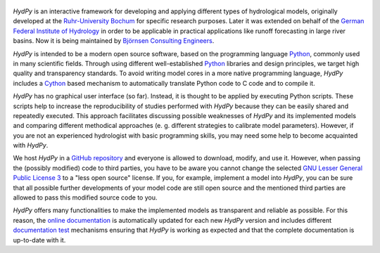 .. _online documentation: https://hydpy-dev.github.io/hydpy/
.. _Python: http://www.python.org/
.. _Cython: http://www.cython.org/
.. _`Ruhr-University Bochum`: http://www.hydrology.ruhr-uni-bochum.de/index.html.en
.. _`German Federal Institute of Hydrology`: http://www.bafg.de/EN/Home/homepage_en_node.html;jsessionid=E48E3BA5184A678BB2D23AD16AD5FC09.live21304
.. _`Björnsen Consulting Engineers`: https://www.bjoernsen.de/index.php?id=bjoernsen&L=2
.. _`GitHub repository`: https://github.com/hydpy-dev/hydpy
.. _`GNU Lesser General Public License 3`: https://www.gnu.org/licenses/lgpl-3.0.en.html
.. _`documentation test`: https://docs.python.org/3.6/library/doctest.html
.. _`HydPy release`: https://github.com/hydpy-dev/hydpy/releases
.. _`installation instructions`: https://hydpy-dev.github.io/hydpy/install.html#install
.. _FEWS: https://www.deltares.nl/en/software/flood-forecasting-system-delft-fews-2
.. _`NetCDF-CF`: http://cfconventions.org/Data/cf-conventions/cf-conventions-1.7/cf-conventions.html

.. figure:: hydpy/docs/figs/HydPy_Logo_Text.png
   :alt: HydPy logo


.. image:: https://img.shields.io/pypi/v/HydPy
   :alt: PyPI
   :target: https://pypi.org/project/HydPy/
.. image:: https://img.shields.io/pypi/v/HydPy?label=download
   :alt: Releases
   :target: https://github.com/hydpy-dev/hydpy/releases
.. image:: https://img.shields.io/badge/docs-latest-informational
   :alt: Documentation
   :target: https://hydpy-dev.github.io/hydpy/index.html

\

.. image:: https://img.shields.io/travis/hydpy-dev/hydpy/master?label=Travis%20master
   :alt: Travis (.org) branch
   :target: https://travis-ci.org/hydpy-dev/hydpy/branches
.. image:: https://img.shields.io/travis/hydpy-dev/hydpy/develop?label=develop
   :alt: Travis (.org) branch
   :target: https://travis-ci.org/hydpy-dev/hydpy/branches
.. image:: https://img.shields.io/travis/hydpy-dev/hydpy?label=latest
   :alt: Travis (.org)
   :target: https://travis-ci.org/hydpy-dev/hydpy

\

.. image:: https://img.shields.io/appveyor/build/tyralla/hydpy-hep1s/master?label=AppVeyor%20master
   :alt: AppVeyor branch
   :target: https://ci.appveyor.com/project/tyralla/hydpy-hep1s/history
.. image:: https://img.shields.io/appveyor/build/tyralla/hydpy-hep1s/develop?label=develop
   :alt: AppVeyor branch
   :target: https://ci.appveyor.com/project/tyralla/hydpy-hep1s/history
.. image:: https://img.shields.io/appveyor/build/tyralla/hydpy-hep1s?label=latest
   :alt: AppVeyor
   :target: https://ci.appveyor.com/project/tyralla/hydpy-hep1s

\

.. image:: https://img.shields.io/github/issues-raw/hydpy-dev/hydpy
   :alt: GitHub issues
   :target: https://github.com/hydpy-dev/hydpy/issues?q=is%3Aopen+is%3Aissue
.. image:: https://img.shields.io/github/issues-closed-raw/hydpy-dev/hydpy?label=closed
   :alt: GitHub closed issues
   :target: https://github.com/hydpy-dev/hydpy/issues?q=is%3Aissue+is%3Aclosed

*HydPy* is an interactive framework for developing and applying
different types of hydrological models, originally developed
at the `Ruhr-University Bochum`_ for specific research purposes.
Later it was extended on behalf of the `German Federal Institute of
Hydrology`_ in order to be applicable in practical applications like
runoff forecasting in large river basins.  Now it is being maintained
by `Björnsen Consulting Engineers`_.


*HydPy* is intended to be a modern open source software, based on the
programming language `Python`_, commonly used in many scientific fields.
Through using different well-established `Python`_ libraries and design
principles, we target high quality and transparency standards. To avoid
writing model cores in a more native programming language, *HydPy*
includes a `Cython`_ based mechanism to automatically translate
Python code to C code and to compile it.

*HydPy* has no graphical user interface (so far). Instead, it is thought
to be applied by executing Python scripts. These scripts help to increase
the reproducibility of studies performed with *HydPy* because
they can be easily shared and repeatedly executed.  This approach facilitates
discussing possible weaknesses of *HydPy* and its implemented
models and comparing different methodical approaches (e. g. different
strategies to calibrate model parameters).  However, if you are not an
experienced hydrologist with basic programming skills, you may need
some help to become acquainted with *HydPy*.

We host *HydPy* in a `GitHub repository`_ and everyone
is allowed to download, modify, and use it.  However, when passing the
(possibly modified) code to third parties, you have to be aware you
cannot change the selected `GNU Lesser General Public License 3`_
to a "less open source" license.  If you, for example, implement a model
into *HydPy*, you can be sure that all possible further developments of
your model code are still open source and the mentioned third parties
are allowed to pass this modified source code to you.

*HydPy* offers many functionalities to make the implemented
models as transparent and reliable as possible.  For this reason,
the `online documentation`_ is automatically updated for each new
*HydPy* version and includes different `documentation test`_ mechanisms
ensuring that *HydPy* is working as expected and that the complete
documentation is up-to-date with it.
